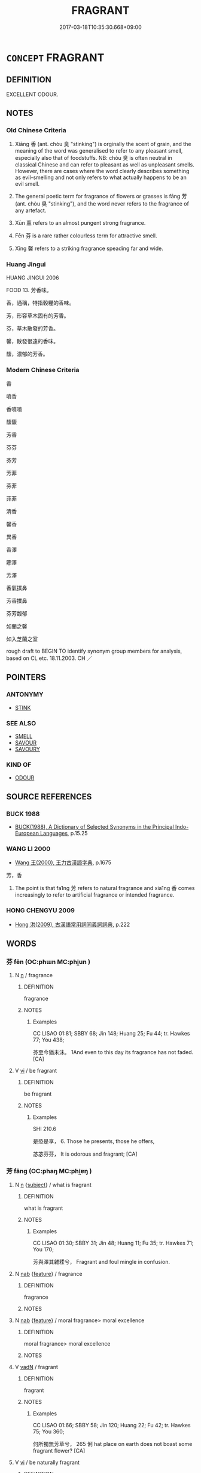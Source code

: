 # -*- mode: mandoku-tls-view -*-
#+TITLE: FRAGRANT
#+DATE: 2017-03-18T10:35:30.668+09:00        
#+STARTUP: content
* =CONCEPT= FRAGRANT
:PROPERTIES:
:CUSTOM_ID: uuid-b530e69b-a55e-405a-bcc4-fd5cabd7416b
:SYNONYM+:  FRAGRANCE
:SYNONYM+:  SWEET-SCENTED
:SYNONYM+:  SWEET-SMELLING
:SYNONYM+:  SCENTED
:SYNONYM+:  PERFUMED
:SYNONYM+:  AROMATIC
:SYNONYM+:  ODORIFEROUS
:SYNONYM+:  ODIFEROUS
:SYNONYM+:  PERFUMY
:TR_ZH: 香
:TR_OCH: 香
:END:
** DEFINITION

EXCELLENT ODOUR.

** NOTES

*** Old Chinese Criteria
1. Xiāng 香 (ant. chòu 臭 "stinking") is orginally the scent of grain, and the meaning of the word was generalised to refer to any pleasant smell, especially also that of foodstuffs. NB: chòu 臭 is often neutral in classical Chinese and can refer to pleasant as well as unpleasant smells. However, there are cases where the word clearly describes something as evil-smelling and not only refers to what actually happens to be an evil smell.

2. The general poetic term for fragrance of flowers or grasses is fāng 芳 (ant. chòu 臭 "stinking"), and the word never refers to the fragrance of any artefact.

3. Xūn 薰 refers to an almost pungent strong fragrance.

4. Fēn 芬 is a rare rather colourless term for attractive smell.

5. Xīng 馨 refers to a striking fragrance speading far and wide.

*** Huang Jingui
HUANG JINGUI 2006

FOOD 13. 芳香味。

香，通稱，特指穀糧的香味。

芳，形容草木固有的芳香。

芬，草木散發的芳香。

馨，散發很遠的香味。

馥，濃郁的芳香。

*** Modern Chinese Criteria
香

噴香

香噴噴

馥馥

芳香

芬芬

芬芳

芳菲

芬菲

菲菲

清香

馨香

異香

香澤

薌澤

芳澤

香氣撲鼻

芳香撲鼻

芬芳馥郁

如蘭之馨

如入芝蘭之室

rough draft to BEGIN TO identify synonym group members for analysis, based on CL etc. 18.11.2003. CH ／

** POINTERS
*** ANTONYMY
 - [[tls:concept:STINK][STINK]]

*** SEE ALSO
 - [[tls:concept:SMELL][SMELL]]
 - [[tls:concept:SAVOUR][SAVOUR]]
 - [[tls:concept:SAVOURY][SAVOURY]]

*** KIND OF
 - [[tls:concept:ODOUR][ODOUR]]

** SOURCE REFERENCES
*** BUCK 1988
 - [[cite:BUCK-1988][BUCK(1988), A Dictionary of Selected Synonyms in the Principal Indo-European Languages]], p.15.25

*** WANG LI 2000
 - [[cite:WANG-LI-2000][Wang 王(2000), 王力古漢語字典]], p.1675


芳，香

1. The point is that fa1ng 芳 refers to natural fragrance and xia1ng 香 comes increasingly to refer to artificial fragrance or intended fragrance.

*** HONG CHENGYU 2009
 - [[cite:HONG-CHENGYU-2009][Hong 洪(2009), 古漢語常用詞同義詞詞典]], p.222

** WORDS
   :PROPERTIES:
   :VISIBILITY: children
   :END:
*** 芬 fēn (OC:phɯn MC:phi̯un )
:PROPERTIES:
:CUSTOM_ID: uuid-6e517ac8-ef8e-4b75-92bb-7eba9afef8f2
:Char+: 芬(140,4/10) 
:GY_IDS+: uuid-3afd8de4-1153-43fd-afa1-e17741a045dd
:PY+: fēn     
:OC+: phɯn     
:MC+: phi̯un     
:END: 
**** N [[tls:syn-func::#uuid-8717712d-14a4-4ae2-be7a-6e18e61d929b][n]] / fragrance
:PROPERTIES:
:CUSTOM_ID: uuid-ee8ba2ad-84c6-4ee0-ba60-2b63c7345a0b
:END:
****** DEFINITION

fragrance

****** NOTES

******* Examples
CC LISAO 01:81; SBBY 68; Jin 148; Huang 25; Fu 44; tr. Hawkes 77; You 438;

 芬至今猶未沬。 1And even to this day its fragrance has not faded. [CA]

**** V [[tls:syn-func::#uuid-c20780b3-41f9-491b-bb61-a269c1c4b48f][vi]] / be fragrant
:PROPERTIES:
:CUSTOM_ID: uuid-2a629286-230a-43ad-a1b1-22564fcd0795
:WARRING-STATES-CURRENCY: 2
:END:
****** DEFINITION

be fragrant

****** NOTES

******* Examples
SHI 210.6 

 是烝是享， 6. Those he presents, those he offers, 

 苾苾芬芬， It is odorous and fragrant; [CA]

*** 芳 fāng (OC:phaŋ MC:phi̯ɐŋ )
:PROPERTIES:
:CUSTOM_ID: uuid-c4337133-6183-4576-9db1-03a090ff1200
:Char+: 芳(140,4/10) 
:GY_IDS+: uuid-486fbdb0-b716-4279-916b-8daf614f1f08
:PY+: fāng     
:OC+: phaŋ     
:MC+: phi̯ɐŋ     
:END: 
**** N [[tls:syn-func::#uuid-8717712d-14a4-4ae2-be7a-6e18e61d929b][n]] {[[tls:sem-feat::#uuid-50da9f38-5611-463e-a0b9-5bbb7bf5e56f][subject]]} / what is fragrant
:PROPERTIES:
:CUSTOM_ID: uuid-506c4bc4-14d5-48a6-8bf3-ca2175c6feab
:END:
****** DEFINITION

what is fragrant

****** NOTES

******* Examples
CC LISAO 01:30; SBBY 31; Jin 48; Huang 11; Fu 35; tr. Hawkes 71; You 170;

 芳與澤其雜糅兮， Fragrant and foul mingle in confusion.

**** N [[tls:syn-func::#uuid-76be1df4-3d73-4e5f-bbc2-729542645bc8][nab]] {[[tls:sem-feat::#uuid-4e92cef6-5753-4eed-a76b-7249c223316f][feature]]} / fragrance
:PROPERTIES:
:CUSTOM_ID: uuid-a9231387-2aa7-414e-a9db-542b5e8a1442
:WARRING-STATES-CURRENCY: 3
:END:
****** DEFINITION

fragrance

****** NOTES

**** N [[tls:syn-func::#uuid-76be1df4-3d73-4e5f-bbc2-729542645bc8][nab]] {[[tls:sem-feat::#uuid-4e92cef6-5753-4eed-a76b-7249c223316f][feature]]} / moral fragrance> moral excellence
:PROPERTIES:
:CUSTOM_ID: uuid-95a26fa3-c107-4bea-be6a-55bb9ee7ff0f
:END:
****** DEFINITION

moral fragrance> moral excellence

****** NOTES

**** V [[tls:syn-func::#uuid-fed035db-e7bd-4d23-bd05-9698b26e38f9][vadN]] / fragrant
:PROPERTIES:
:CUSTOM_ID: uuid-2d8c6f44-b256-4c8e-acd1-394ff0129b4f
:END:
****** DEFINITION

fragrant

****** NOTES

******* Examples
CC LISAO 01:66; SBBY 58; Jin 120; Huang 22; Fu 42; tr. Hawkes 75; You 360;

 何所獨無芳草兮， 265 俐 hat place on earth does not boast some fragrant flower? [CA]

**** V [[tls:syn-func::#uuid-c20780b3-41f9-491b-bb61-a269c1c4b48f][vi]] / be naturally fragrant
:PROPERTIES:
:CUSTOM_ID: uuid-b317fc8b-bea5-480d-98f4-94bf745d8b56
:WARRING-STATES-CURRENCY: 5
:END:
****** DEFINITION

be naturally fragrant

****** NOTES

******* Nuance
[This word is very frequent only in poetry] [CA]

******* Examples
CC LISAO 01:76; SBBY 65; Jin 148; Huang 24; Fu 44; tr. Hawkes 76; You 415;

 蘭芷變而不芳兮， Orchid and iris have lost all their fragrance; [CA]

*** 苾 bì (OC:biɡ MC:bit )
:PROPERTIES:
:CUSTOM_ID: uuid-5799c1a2-2fab-4990-b9d0-f46d59a4a23f
:Char+: 苾(140,5/11) 
:GY_IDS+: uuid-570c24ea-1686-4afa-ab4e-67c178827791
:PY+: bì     
:OC+: biɡ     
:MC+: bit     
:END: 
**** V [[tls:syn-func::#uuid-c20780b3-41f9-491b-bb61-a269c1c4b48f][vi]] / fragrant (SHI)
:PROPERTIES:
:CUSTOM_ID: uuid-2e961536-da4c-4e94-b919-b45587aa922d
:WARRING-STATES-CURRENCY: 2
:END:
****** DEFINITION

fragrant (SHI)

****** NOTES

******* Examples
SHI 209.4 苾芬孝祀， fragrant is the pious sacrifice, [CA]

SHI 210.6 

 是烝是享， 6. Those he presents, those he offers, 

 苾苾芬芬， It is odorous and fragrant; [CA]

*** 菲 fēi (OC:phɯl MC:phɨi )
:PROPERTIES:
:CUSTOM_ID: uuid-e1560ecb-2d84-470e-82b3-8d023a076560
:Char+: 菲(140,8/14) 
:GY_IDS+: uuid-32b849d8-8892-41c0-a5e5-b64490131a6b
:PY+: fēi     
:OC+: phɯl     
:MC+: phɨi     
:END: 
**** V [[tls:syn-func::#uuid-c20780b3-41f9-491b-bb61-a269c1c4b48f][vi]] / be fragrant
:PROPERTIES:
:CUSTOM_ID: uuid-cdbefa43-6c7b-4055-be6b-adfd4f6a0941
:WARRING-STATES-CURRENCY: 3
:END:
****** DEFINITION

be fragrant

****** NOTES

******* Examples
CC LISAO 01:31; SBBY 32; Jin 48; Huang 11; Fu 35; tr. Hawkes 71; You 174;

 芳菲菲其彌章。 Wafted the sweetness of their fragrance far and wide. [CA]

*** 薌 xiāng (OC:qhaŋ MC:hi̯ɐŋ )
:PROPERTIES:
:CUSTOM_ID: uuid-aba5f921-ca65-4b8e-8165-427e9681c864
:Char+: 薌(140,13/19) 
:GY_IDS+: uuid-f8764ca9-612d-4836-a0b5-00defed808e9
:PY+: xiāng     
:OC+: qhaŋ     
:MC+: hi̯ɐŋ     
:END: 
**** N [[tls:syn-func::#uuid-76be1df4-3d73-4e5f-bbc2-729542645bc8][nab]] {[[tls:sem-feat::#uuid-4e92cef6-5753-4eed-a76b-7249c223316f][feature]]} / fragrance of grain
:PROPERTIES:
:CUSTOM_ID: uuid-6d1d33a0-ed6d-46c7-8538-900a8b6ab234
:END:
****** DEFINITION

fragrance of grain

****** NOTES

*** 薰 xūn (OC:qhun MC:hi̯un )
:PROPERTIES:
:CUSTOM_ID: uuid-df84b5bf-7b6b-4530-81b4-b86bc8deae4b
:Char+: 薰(140,14/20) 
:GY_IDS+: uuid-02eed75c-f805-4177-b346-501db9f7dd8a
:PY+: xūn     
:OC+: qhun     
:MC+: hi̯un     
:END: 
**** N [[tls:syn-func::#uuid-8717712d-14a4-4ae2-be7a-6e18e61d929b][n]] {[[tls:sem-feat::#uuid-50da9f38-5611-463e-a0b9-5bbb7bf5e56f][subject]]} / what is fragrant
:PROPERTIES:
:CUSTOM_ID: uuid-be2dd10b-4331-46d2-bf82-4c5d4680ec3d
:WARRING-STATES-CURRENCY: 2
:END:
****** DEFINITION

what is fragrant

****** NOTES

******* Examples
KZJY 02.08/01.08; Chen 39; Zhang 69f; Xue 41; tr. Kramers 231;

 「回聞薰蕕不同器而藏，洍 have heard fragrant and f 洊 id things are not kept in the same vessel,

**** V [[tls:syn-func::#uuid-fbfb2371-2537-4a99-a876-41b15ec2463c][vtoN]] {[[tls:sem-feat::#uuid-fac754df-5669-4052-9dda-6244f229371f][causative]]} / make fragrant
:PROPERTIES:
:CUSTOM_ID: uuid-7e6d5a88-3fca-40a5-98ef-fc87ddafa1aa
:WARRING-STATES-CURRENCY: 3
:END:
****** DEFINITION

make fragrant

****** NOTES

*** 飶 bì (OC:biɡ MC:bit )
:PROPERTIES:
:CUSTOM_ID: uuid-62f8fbfc-4b46-4eeb-a209-16dffdf470af
:Char+: 飶(184,5/14) 
:GY_IDS+: uuid-4ed1bbce-501f-45c0-8c9e-dfcfe9312031
:PY+: bì     
:OC+: biɡ     
:MC+: bit     
:END: 
**** V [[tls:syn-func::#uuid-c20780b3-41f9-491b-bb61-a269c1c4b48f][vi]] / fragrant (food)
:PROPERTIES:
:CUSTOM_ID: uuid-40be6eb0-28cf-4b9e-b8af-ebf023229522
:END:
****** DEFINITION

fragrant (food)

****** NOTES

******* Examples
?? [CA]

*** 香 xiāng (OC:qhaŋ MC:hi̯ɐŋ )
:PROPERTIES:
:CUSTOM_ID: uuid-e6531707-27d4-4287-9596-1851f38f81d6
:Char+: 香(186,0/9) 
:GY_IDS+: uuid-c4e6d307-6ee1-48c4-a811-70969ff468f3
:PY+: xiāng     
:OC+: qhaŋ     
:MC+: hi̯ɐŋ     
:END: 
**** N [[tls:syn-func::#uuid-76be1df4-3d73-4e5f-bbc2-729542645bc8][nab]] {[[tls:sem-feat::#uuid-4e92cef6-5753-4eed-a76b-7249c223316f][feature]]} / scent, fragrance; perfume; incense
:PROPERTIES:
:CUSTOM_ID: uuid-b5a2f313-215b-457a-8d6f-ea0b7dfefef0
:WARRING-STATES-CURRENCY: 4
:END:
****** DEFINITION

scent, fragrance; perfume; incense

****** NOTES

******* Examples
CC QIJIAN 02:03; SBBY 405; Huang 208; Fu 192; tr. Hawkes 248;

 過鮑肆而失香。 But it lost its fragrance when I passed through the fish market. [CA]

**** N [[tls:syn-func::#uuid-e917a78b-5500-4276-a5fe-156b8bdecb7b][nm]] / perfume
:PROPERTIES:
:CUSTOM_ID: uuid-10fb9aa8-bd81-40a1-94d8-de8820875834
:END:
****** DEFINITION

perfume

****** NOTES

**** V [[tls:syn-func::#uuid-fed035db-e7bd-4d23-bd05-9698b26e38f9][vadN]] / fragrant, of pleasant smell
:PROPERTIES:
:CUSTOM_ID: uuid-7920eeb6-0b5e-4954-aa79-38d649b432eb
:END:
****** DEFINITION

fragrant, of pleasant smell

****** NOTES

******* Examples
SHU 0177 

 上帝監民 God on High surveyed the people;

 罔有馨香德 there was no fragrant virtue, [CA]

**** V [[tls:syn-func::#uuid-c20780b3-41f9-491b-bb61-a269c1c4b48f][vi]] {[[tls:sem-feat::#uuid-3d95d354-0c16-419f-9baf-f1f6cb6fbd07][change]]} / become fragrant
:PROPERTIES:
:CUSTOM_ID: uuid-25f061f4-0757-41c0-a1ba-35b9d60df2cf
:WARRING-STATES-CURRENCY: 3
:END:
****** DEFINITION

become fragrant

****** NOTES

******* Examples
LIJI 6; Couvreur 1.371f; Su1n Xi1da4n 5.21f; tr. Legge 1.280

 其味甘， Its taste is sweet.

 其臭香。 Its smell is fragrant. [CA]

*** 馥 fù (OC:buɡ MC:buk )
:PROPERTIES:
:CUSTOM_ID: uuid-fdbd2605-1fc8-449a-936b-90f963bddda7
:Char+: 馥(186,9/18) 
:GY_IDS+: uuid-9d47ba63-f5ae-4774-a131-71c9b18880fe
:PY+: fù     
:OC+: buɡ     
:MC+: buk     
:END: 
**** V [[tls:syn-func::#uuid-c20780b3-41f9-491b-bb61-a269c1c4b48f][vi]] / post-Han?, Lu Ji, wenfu: be intensely fragrant
:PROPERTIES:
:CUSTOM_ID: uuid-f068b319-bc20-4003-a75f-d19cca1af91e
:WARRING-STATES-CURRENCY: 0
:END:
****** DEFINITION

post-Han?, Lu Ji, wenfu: be intensely fragrant

****** NOTES

******* Nuance
This is always used in literal senses.

*** 馨 xīn (OC:qheeŋ MC:heŋ )
:PROPERTIES:
:CUSTOM_ID: uuid-d6656ccf-55a2-4677-9e4a-409ea35d5548
:Char+: 馨(186,11/20) 
:GY_IDS+: uuid-3137bd5c-167f-4a37-8465-04d0434304bc
:PY+: xīn     
:OC+: qheeŋ     
:MC+: heŋ     
:END: 
**** V [[tls:syn-func::#uuid-c20780b3-41f9-491b-bb61-a269c1c4b48f][vi]] / ZUO Xi 5: spreading fragrance far and wide
:PROPERTIES:
:CUSTOM_ID: uuid-80a22f6d-8753-4c59-8db1-11baf9f4aa06
:WARRING-STATES-CURRENCY: 3
:END:
****** DEFINITION

ZUO Xi 5: spreading fragrance far and wide

****** NOTES

******* Nuance
This is often used in transferred senses

******* Examples
SHI 248.1 

 爾酒既清， your wine is clear, 

 爾殽既馨。 your viands are fragrant; [CA]

ZUO Xi 5.8 (655 B.C.); Y:309; W:214; L:146

 『黍稷非馨，髟 t is not the millet which has the piercing fragrance;

 明德惟馨。』 it is bright virtue; �

**** V [[tls:syn-func::#uuid-fed035db-e7bd-4d23-bd05-9698b26e38f9][vadN]] {[[tls:sem-feat::#uuid-2e48851c-928e-40f0-ae0d-2bf3eafeaa17][figurative]]} / fragrant
:PROPERTIES:
:CUSTOM_ID: uuid-267cd792-dbcc-4ee6-98bc-4379d9fc4205
:END:
****** DEFINITION

fragrant

****** NOTES

*** 鬱 yù (OC:qud MC:ʔi̯ut )
:PROPERTIES:
:CUSTOM_ID: uuid-e8bc26bf-2878-465d-b678-3b641fb5d209
:Char+: 鬱(192,19/29) 
:GY_IDS+: uuid-256bb7c0-7627-4400-9a50-928283d18389
:PY+: yù     
:OC+: qud     
:MC+: ʔi̯ut     
:END: 
**** N [[tls:syn-func::#uuid-8717712d-14a4-4ae2-be7a-6e18e61d929b][n]] / fragrant herb
:PROPERTIES:
:CUSTOM_ID: uuid-34ac39a8-7ec8-4f71-ad2c-696f2751f06e
:WARRING-STATES-CURRENCY: 3
:END:
****** DEFINITION

fragrant herb

****** NOTES

******* Examples
LIJI 11; Couvreur 1.611f; Su1n Xi1da4n 7.61f; tr. Legge 1.443

 周人尚臭， 16. Under the Ku, a pungent odour was thought most important.

 灌用鬯臭。 In libations they employed the smell of millet-spirits 

 鬱合鬯。 in which fragrant herbs had been infused.

**** N [[tls:syn-func::#uuid-516d3836-3a0b-4fbc-b996-071cc48ba53d][nadN]] / fragrant; smelling like fragrant herbs
:PROPERTIES:
:CUSTOM_ID: uuid-4aba835e-2836-42fb-88e6-ac82834a4043
:WARRING-STATES-CURRENCY: 3
:END:
****** DEFINITION

fragrant; smelling like fragrant herbs

****** NOTES

******* Examples
LIJI 10; Couvreur 1.543f;

Su1n Xi1da4n 6.77f; tr. Legge 1.398

 諸侯相朝， When princes went to the courts of one another,

 灌用鬱鬯， fragrant spirits were used in libations,

 無籩豆之薦。 and there were no dishes on stands, either of wood or bamboo.

LIJI 11; Couvreur 1.601f; Su1n Xi1da4n 7.52; tr. Legge 1.436

 黃目， The vase with the yellow eyes

 鬱氣之上尊也。 was the most valued of all, and contained the spirit with the fragrant herbs.

*** 芬氣 fēnqì (OC:phɯn khɯds MC:phi̯un khɨi )
:PROPERTIES:
:CUSTOM_ID: uuid-53fa0c06-ae92-4994-9a7f-bb632da05f9b
:Char+: 芬(140,4/10) 氣(84,6/10) 
:GY_IDS+: uuid-3afd8de4-1153-43fd-afa1-e17741a045dd uuid-455ed56a-8d66-4439-8d61-86e412c815dd
:PY+: fēn qì    
:OC+: phɯn khɯds    
:MC+: phi̯un khɨi    
:END: 
**** N [[tls:syn-func::#uuid-db0698e7-db2f-4ee3-9a20-0c2b2e0cebf0][NPab]] / BUDDH ?? fragrance
:PROPERTIES:
:CUSTOM_ID: uuid-f2a866df-4bc0-40f4-8f2f-f3ea8a8cf378
:END:
****** DEFINITION

BUDDH ?? fragrance

****** NOTES

*** 芬芳 fēnfāng (OC:phɯn phaŋ MC:phi̯un phi̯ɐŋ )
:PROPERTIES:
:CUSTOM_ID: uuid-e37cbd63-9379-47c6-b44a-57840dcd0da0
:Char+: 芬(140,4/10) 芳(140,4/10) 
:GY_IDS+: uuid-3afd8de4-1153-43fd-afa1-e17741a045dd uuid-486fbdb0-b716-4279-916b-8daf614f1f08
:PY+: fēn fāng    
:OC+: phɯn phaŋ    
:MC+: phi̯un phi̯ɐŋ    
:END: 
**** N [[tls:syn-func::#uuid-db0698e7-db2f-4ee3-9a20-0c2b2e0cebf0][NPab]] {[[tls:sem-feat::#uuid-4e92cef6-5753-4eed-a76b-7249c223316f][feature]]} / fragrance
:PROPERTIES:
:CUSTOM_ID: uuid-0addd4c2-2c1c-440b-a097-b129b4d86969
:WARRING-STATES-CURRENCY: 2
:END:
****** DEFINITION

fragrance

****** NOTES

******* Examples
CC JIUZHANG 07:10; SBBY 249; Jin 600; Huang 109; Fu 117; tr. Hawkes 177;

 妒佳冶之芬芳兮， Jealous of true beauty's fragrance,

SJ 28/1402-1403; tr. Watson 1993, Han, vol.2, p.49

 其明年， The following year

 有司上言 the officials informed the emperor that there

... 雍五畤無牢熟具， were no proper vessels for use in boiling the sacrificial animals at the Five Altars of Yong,

 芬芳不備。 and for this reason the fragrance of the offerings was not being properly presented.

*** 芬香 fēnxiāng (OC:phɯn qhaŋ MC:phi̯un hi̯ɐŋ )
:PROPERTIES:
:CUSTOM_ID: uuid-060d58d8-2a27-4aad-93e1-4de438879bbc
:Char+: 芬(140,4/10) 香(186,0/9) 
:GY_IDS+: uuid-3afd8de4-1153-43fd-afa1-e17741a045dd uuid-c4e6d307-6ee1-48c4-a811-70969ff468f3
:PY+: fēn xiāng    
:OC+: phɯn qhaŋ    
:MC+: phi̯un hi̯ɐŋ    
:END: 
**** N [[tls:syn-func::#uuid-0ae78c50-f7f7-4ab0-bb28-9375998ac032][NP{N1=N2}]] {[[tls:sem-feat::#uuid-f8182437-4c38-4cc9-a6f8-b4833cdea2ba][nonreferential]]} / fragrant things
:PROPERTIES:
:CUSTOM_ID: uuid-7fc47dbe-da06-45ea-bc5c-ed226a4d4076
:WARRING-STATES-CURRENCY: 3
:END:
****** DEFINITION

fragrant things

****** NOTES

*** 芬馥 fēnfù (OC:phɯn buɡ MC:phi̯un buk )
:PROPERTIES:
:CUSTOM_ID: uuid-e38f1aa7-dc99-49b5-8a99-688c0e407103
:Char+: 芬(140,4/10) 馥(186,9/18) 
:GY_IDS+: uuid-3afd8de4-1153-43fd-afa1-e17741a045dd uuid-9d47ba63-f5ae-4774-a131-71c9b18880fe
:PY+: fēn fù    
:OC+: phɯn buɡ    
:MC+: phi̯un buk    
:END: 
**** V [[tls:syn-func::#uuid-091af450-64e0-4b82-98a2-84d0444b6d19][VPi]] / BUDDH ?? fragrant; skr. gandha; gandha-saṃpanna LOTUS(B): 65b13 諸華芬馥
:PROPERTIES:
:CUSTOM_ID: uuid-79416396-46c1-4d2d-8334-2e5bcda77f2a
:END:
****** DEFINITION

BUDDH ?? fragrant; skr. gandha; gandha-saṃpanna 

LOTUS(B): 65b13 諸華芬馥

****** NOTES

*** 菲菲 fēifēi (OC:phɯl phɯl MC:phɨi phɨi )
:PROPERTIES:
:CUSTOM_ID: uuid-57fd6170-acc5-4858-9403-00ec9d1d988c
:Char+: 菲(140,8/14) 菲(140,8/14) 
:GY_IDS+: uuid-32b849d8-8892-41c0-a5e5-b64490131a6b uuid-32b849d8-8892-41c0-a5e5-b64490131a6b
:PY+: fēi fēi    
:OC+: phɯl phɯl    
:MC+: phɨi phɨi    
:END: 
**** V [[tls:syn-func::#uuid-e627d1e1-0e26-4069-9615-1025ebb7c0a2][vi.red]] / be very fragrant
:PROPERTIES:
:CUSTOM_ID: uuid-ecf50e17-78dd-4a69-8038-b3d06c1d135b
:WARRING-STATES-CURRENCY: 3
:END:
****** DEFINITION

be very fragrant

****** NOTES

*** 馨香 xīnxiāng (OC:qheeŋ qhaŋ MC:heŋ hi̯ɐŋ )
:PROPERTIES:
:CUSTOM_ID: uuid-4be870d2-3268-4968-bf70-06368dcad77c
:Char+: 馨(186,11/20) 香(186,0/9) 
:GY_IDS+: uuid-3137bd5c-167f-4a37-8465-04d0434304bc uuid-c4e6d307-6ee1-48c4-a811-70969ff468f3
:PY+: xīn xiāng    
:OC+: qheeŋ qhaŋ    
:MC+: heŋ hi̯ɐŋ    
:END: 
**** V [[tls:syn-func::#uuid-e0ab80e9-d505-441c-b27b-572c28475060][VP/adN/]] / all manner of fragrant things (sacrificial offerings)
:PROPERTIES:
:CUSTOM_ID: uuid-32851406-d220-440b-ba01-598c7bf08b7c
:END:
****** DEFINITION

all manner of fragrant things (sacrificial offerings)

****** NOTES

**** V [[tls:syn-func::#uuid-18dc1abc-4214-4b4b-b07f-8f25ebe5ece9][VPadN]] / fragrant
:PROPERTIES:
:CUSTOM_ID: uuid-b06f7ad7-cc16-45e0-a5ea-548b7b184223
:END:
****** DEFINITION

fragrant

****** NOTES

**** V [[tls:syn-func::#uuid-18dc1abc-4214-4b4b-b07f-8f25ebe5ece9][VPadN]] {[[tls:sem-feat::#uuid-2e48851c-928e-40f0-ae0d-2bf3eafeaa17][figurative]]} / fragrant
:PROPERTIES:
:CUSTOM_ID: uuid-23021fee-e53d-4374-b1ac-dbbda319972f
:END:
****** DEFINITION

fragrant

****** NOTES

** BIBLIOGRAPHY
bibliography:../core/tlsbib.bib
